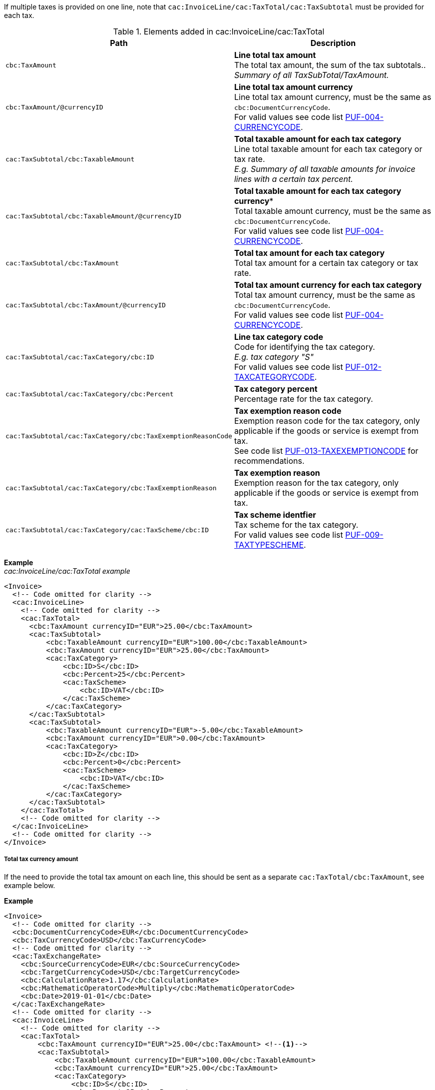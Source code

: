 If multiple taxes is provided on one line, note that `cac:InvoiceLine/cac:TaxTotal/cac:TaxSubtotal` must be provided for each tax.

.Elements added in cac:InvoiceLine/cac:TaxTotal
|===
|Path |Description

|`cbc:TaxAmount`
|**Line total tax amount** +
The total tax amount, the sum of the tax subtotals.. +
_Summary of all TaxSubTotal/TaxAmount._

|`cbc:TaxAmount/@currencyID`
|**Line total tax amount currency** +
Line total tax amount currency, must be the same as `cbc:DocumentCurrencyCode`. +
For valid values see code list https://pagero.github.io/puf-code-lists/#_puf_004_currencycode[PUF-004-CURRENCYCODE^].

|`cac:TaxSubtotal/cbc:TaxableAmount`
|**Total taxable amount for each tax category** +
Line total taxable amount for each tax category or tax rate. +
_E.g. Summary of all taxable amounts for invoice lines with a certain tax percent._

|`cac:TaxSubtotal/cbc:TaxableAmount/@currencyID`
|*Total taxable amount for each tax category currency** +
Total taxable amount currency, must be the same as `cbc:DocumentCurrencyCode`. +
For valid values see code list https://pagero.github.io/puf-code-lists/#_puf_004_currencycode[PUF-004-CURRENCYCODE^].

|`cac:TaxSubtotal/cbc:TaxAmount`
|**Total tax amount for each tax category** +
Total tax amount for a certain tax category or tax rate.

|`cac:TaxSubtotal/cbc:TaxAmount/@currencyID`
|**Total tax amount currency for each tax category** +
Total tax amount currency, must be the same as `cbc:DocumentCurrencyCode`. +
For valid values see code list https://pagero.github.io/puf-code-lists/#_puf_004_currencycode[PUF-004-CURRENCYCODE^].

|`cac:TaxSubtotal/cac:TaxCategory/cbc:ID`
|**Line tax category code** +
Code for identifying the tax category. +
_E.g. tax category "S"_ +
For valid values see code list https://pagero.github.io/puf-code-lists/#_puf_012_taxcategorycode[PUF-012-TAXCATEGORYCODE^].

|`cac:TaxSubtotal/cac:TaxCategory/cbc:Percent`
|**Tax category percent** +
Percentage rate for the tax category.

|`cac:TaxSubtotal/cac:TaxCategory/cbc:TaxExemptionReasonCode`
|**Tax exemption reason code** +
Exemption reason code for the tax category, only applicable if the goods or service is exempt from tax. +
See code list https://pagero.github.io/puf-code-lists/#_puf_013_taxexemptioncode[PUF-013-TAXEXEMPTIONCODE^] for recommendations.

|`cac:TaxSubtotal/cac:TaxCategory/cbc:TaxExemptionReason`
|**Tax exemption reason** +
Exemption reason for the tax category, only applicable if the goods or service is exempt from tax.

|`cac:TaxSubtotal/cac:TaxCategory/cac:TaxScheme/cbc:ID`
|**Tax scheme identfier** +
Tax scheme for the tax category. +
For valid values see code list https://pagero.github.io/puf-code-lists/#_puf_009_taxtypescheme[PUF-009-TAXTYPESCHEME^].

|===

*Example* +
_cac:InvoiceLine/cac:TaxTotal example_
[source,xml]
----
<Invoice>
  <!-- Code omitted for clarity -->
  <cac:InvoiceLine>
    <!-- Code omitted for clarity -->
    <cac:TaxTotal>
      <cbc:TaxAmount currencyID="EUR">25.00</cbc:TaxAmount>
      <cac:TaxSubtotal>
          <cbc:TaxableAmount currencyID="EUR">100.00</cbc:TaxableAmount>
          <cbc:TaxAmount currencyID="EUR">25.00</cbc:TaxAmount>
          <cac:TaxCategory>
              <cbc:ID>S</cbc:ID>
              <cbc:Percent>25</cbc:Percent>
              <cac:TaxScheme>
                  <cbc:ID>VAT</cbc:ID>
              </cac:TaxScheme>
          </cac:TaxCategory>
      </cac:TaxSubtotal>
      <cac:TaxSubtotal>
          <cbc:TaxableAmount currencyID="EUR">-5.00</cbc:TaxableAmount>
          <cbc:TaxAmount currencyID="EUR">0.00</cbc:TaxAmount>
          <cac:TaxCategory>
              <cbc:ID>Z</cbc:ID>
              <cbc:Percent>0</cbc:Percent>
              <cac:TaxScheme>
                  <cbc:ID>VAT</cbc:ID>
              </cac:TaxScheme>
          </cac:TaxCategory>
      </cac:TaxSubtotal>
    </cac:TaxTotal>
    <!-- Code omitted for clarity -->
  </cac:InvoiceLine>
  <!-- Code omitted for clarity -->
</Invoice>
----

===== Total tax currency amount

If the need to provide the total tax amount on each line, this should be sent as a separate `cac:TaxTotal/cbc:TaxAmount`, see example below.

*Example*
[source,xml]
----
<Invoice>
  <!-- Code omitted for clarity -->
  <cbc:DocumentCurrencyCode>EUR</cbc:DocumentCurrencyCode>
  <cbc:TaxCurrencyCode>USD</cbc:TaxCurrencyCode>
  <!-- Code omitted for clarity -->
  <cac:TaxExchangeRate>
    <cbc:SourceCurrencyCode>EUR</cbc:SourceCurrencyCode>
    <cbc:TargetCurrencyCode>USD</cbc:TargetCurrencyCode>
    <cbc:CalculationRate>1.17</cbc:CalculationRate>
    <cbc:MathematicOperatorCode>Multiply</cbc:MathematicOperatorCode>
    <cbc:Date>2019-01-01</cbc:Date>
  </cac:TaxExchangeRate>
  <!-- Code omitted for clarity -->
  <cac:InvoiceLine>
    <!-- Code omitted for clarity -->
    <cac:TaxTotal>
        <cbc:TaxAmount currencyID="EUR">25.00</cbc:TaxAmount> <!--1-->
        <cac:TaxSubtotal>
            <cbc:TaxableAmount currencyID="EUR">100.00</cbc:TaxableAmount>
            <cbc:TaxAmount currencyID="EUR">25.00</cbc:TaxAmount>
            <cac:TaxCategory>
                <cbc:ID>S</cbc:ID>
                <cbc:Percent>25</cbc:Percent>
                <cac:TaxScheme>
                    <cbc:ID>VAT</cbc:ID>
                </cac:TaxScheme>
            </cac:TaxCategory>
        </cac:TaxSubtotal>
    </cac:TaxTotal>
    <cac:TaxTotal>
        <cbc:TaxAmount currencyID="USD">29.25</cbc:TaxAmount> <!--2-->
    </cac:TaxTotal>
    <!-- Code omitted for clarity -->
  </cac:InvoiceLine>
</Invoice>
----
<1> Total tax amount in document currency
<2> Total tax amount in tax currency
